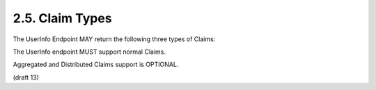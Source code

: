 2.5.  Claim Types
------------------------------------------

The UserInfo Endpoint MAY return the following three types of Claims:

.. glossary::

    Normal Claims
        Claims that are directly asserted by the OpenID Provider. 

    Aggregated Claims
        Claims that are asserted by a Claims Provider other than the OpenID Provider but are returned by OpenID Provider. 

    Distributed Claims
        Claims that are asserted by a Claims Provider other than the OpenID Provider but are returned as references by the OpenID Provider. 

The UserInfo endpoint MUST support normal Claims.

Aggregated and Distributed Claims support is OPTIONAL.

(draft 13)

